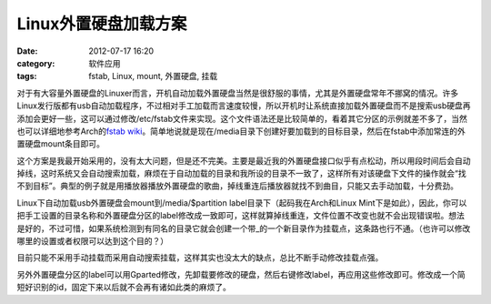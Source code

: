Linux外置硬盘加载方案
#############
:date: 2012-07-17 16:20
:category: 软件应用
:tags: fstab, Linux, mount, 外置硬盘, 挂载

对于有大容量外置硬盘的Linuxer而言，开机自动加载外置硬盘当然是很舒服的事情，尤其是外置硬盘常年不挪窝的情况。许多Linux发行版都有usb自动加载程序，不过相对手工加载而言速度较慢，所以开机时让系统直接加载外置硬盘而不是搜索usb硬盘再添加会更好一些，这可以通过修改/etc/fstab文件来实现。这个文件语法还是比较简单的，看着其它分区的示例就差不多了，当然也可以详细地参考Arch的\ `fstab
wiki`_\ 。简单地说就是现在/media目录下创建好要加载到的目标目录，然后在fstab中添加常连的外置硬盘mount条目即可。

这个方案是我最开始采用的，没有太大问题，但是还不完美。主要是最近我的外置硬盘接口似乎有点松动，所以用段时间后会自动掉线，这时系统又会自动搜索加载，麻烦在于自动加载的目录和我所设的目录不一致了，这样所有对该硬盘下文件的操作就会“找不到目标”。典型的例子就是用播放器播放外置硬盘的歌曲，掉线重连后播放器就找不到曲目，只能又去手动加载，十分费劲。

Linux下自动加载usb外置硬盘会mount到/media/$partition
label目录下（起码我在Arch和Linux
Mint下是如此），因此，你可以把手工设置的目录名称和外置硬盘分区的label修改成一致即可，这样就算掉线重连，文件位置不改变也就不会出现错误啦。想法是好的，不过可惜，如果系统检测到有同名的目录它就会创建一个带\_的一个新目录作为挂载点，这条路也行不通。（也许可以修改哪里的设置或者权限可以达到这个目的？）

目前只能不采用手动挂载而采用自动搜索挂载，这样其实也没太大的缺点，总比不断手动修改挂载点强。

另外外置硬盘分区的label可以用Gparted修改，先卸载要修改的硬盘，然后右键修改label，再应用这些修改即可。修改成一个简短好识别的id，固定下来以后就不会再有诸如此类的麻烦了。

.. raw:: html

   </p>

.. _fstab wiki: https://wiki.archlinux.org/index.php/Fstab

